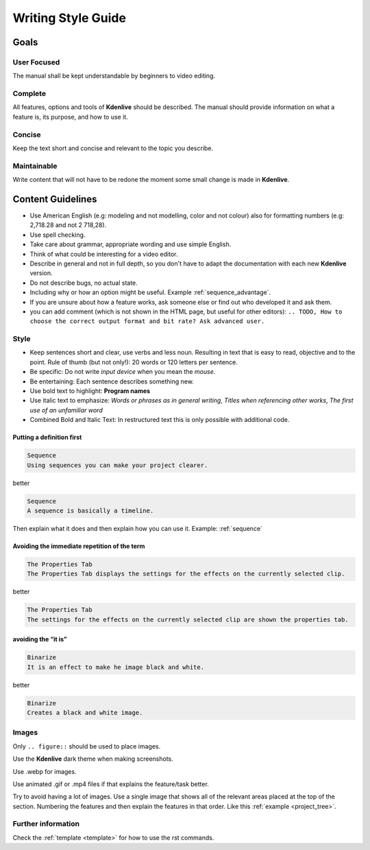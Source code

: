 .. meta::
   :description: Do your first steps with Kdenlive video editor, writing style guide
   :keywords: KDE, Kdenlive, video editor, help, learn, easy, writing, style, guide

.. metadata-placeholder

   :authors: - Eugen Mohr

   :license: Creative Commons License SA 4.0

..  See also KDE Typographical Guidelines: https://userbase.kde.org/Typographical_Guidelines


.. _writing_style_guide:

*******************
Writing Style Guide
*******************


.. _goals:

Goals
=====

User Focused
------------

The manual shall be kept understandable by beginners to video editing.


Complete
--------

All features, options and tools of **Kdenlive** should be described.
The manual should provide information on what a feature is, its purpose, and how to use it. 


Concise
-------

Keep the text short and concise and relevant to the topic you describe.


Maintainable
------------

Write content that will not have to be redone the moment some small change is made in **Kdenlive**.


Content Guidelines
==================

* Use American English (e.g: modeling and not modelling, color and not colour) also for formatting numbers (e.g: 2,718.28 and not 2 718,28).

* Use spell checking.

* Take care about grammar, appropriate wording and use simple English.

* Think of what could be interesting for a video editor.

* Describe in general and not in full depth, so you don't have to adapt the documentation with each new **Kdenlive** version.

* Do not describe bugs, no actual state.

* Including why or how an option might be useful. Example :ref:`sequence_advantage`.

* If you are unsure about how a feature works, ask someone else or find out who developed it and ask them.

* you can add comment (which is not shown in the HTML page, but useful for other editors): ``.. TODO, How to choose the correct output format and bit rate? Ask advanced user.``


Style
-----

* Keep sentences short and clear, use verbs and less noun. Resulting in text that is easy to read, objective and to the point. Rule of thumb (but not only!): 20 words or 120 letters per sentence.

* Be specific: Do not write *input device* when you mean the *mouse*.

* Be entertaining: Each sentence describes something new.

* Use bold text to highlight: **Program names**

* Use italic text to emphasize: *Words or phrases as in general writing*, *Titles when referencing other works*, *The first use of an unfamiliar word*

* Combined Bold and Italic Text: In restructured text this is only possible with additional code. 


Putting a definition first
~~~~~~~~~~~~~~~~~~~~~~~~~~

.. code-block:: bash

   Sequence
   Using sequences you can make your project clearer.

better

.. code-block:: bash

   Sequence
   A sequence is basically a timeline.

Then explain what it does and then explain how you can use it. Example: :ref:`sequence` 


Avoiding the immediate repetition of the term
~~~~~~~~~~~~~~~~~~~~~~~~~~~~~~~~~~~~~~~~~~~~~

.. code-block:: bash

   The Properties Tab
   The Properties Tab displays the settings for the effects on the currently selected clip.

better

.. code-block:: bash

   The Properties Tab
   The settings for the effects on the currently selected clip are shown the properties tab.


avoiding the “it is”
~~~~~~~~~~~~~~~~~~~~

.. code-block:: bash

   Binarize
   It is an effect to make he image black and white.

better

.. code-block:: bash

   Binarize
   Creates a black and white image.


Images
------

Only ``.. figure::`` should be used to place images.

Use the **Kdenlive** dark theme when making screenshots.

Use .webp for images.

Use animated .gif or .mp4 files if that explains the feature/task better.

Try to avoid having a lot of images. Use a single image that shows all of the relevant areas placed at the top of the section. Numbering the features and then explain the features in that order. Like this :ref:`example <project_tree>`.


Further information
-------------------

Check the :ref:`template <template>` for how to use the rst commands.